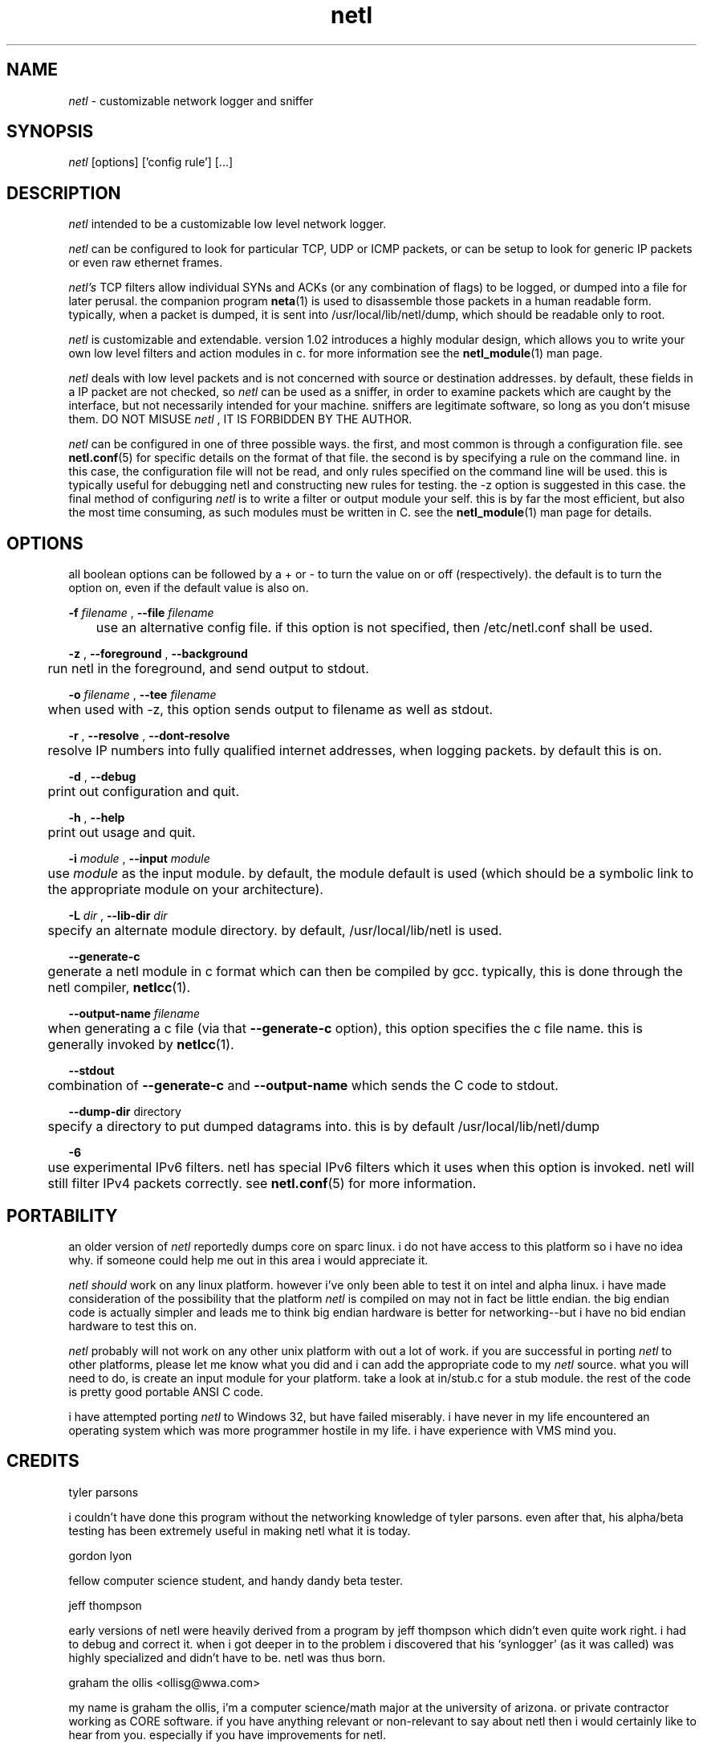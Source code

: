 .ad b
.TH netl 8 "18 June 1999" "CORE software" "CORE software"
.AT 3
.de sh
.br
.ne 5
.PP
\fB\\$1\fR
.PP
..
.PP
.SH NAME
.PP
.I netl
- customizable network logger and sniffer
.PP
.SH SYNOPSIS
.PP
.I netl
[options] ['config rule'] [...]
.PP
.SH DESCRIPTION
.PP
.I netl
intended to be a customizable low level network logger.
.PP
.I netl
can be configured to look for particular TCP, UDP or ICMP
packets, or can be setup to look for generic IP packets or even raw
ethernet frames.
.PP
.I netl's
TCP filters allow individual SYNs and ACKs (or any combination
of flags) to be logged, or dumped into a file for later perusal.  the
companion program 
.BR neta (1)
is used to disassemble those packets in a
human readable form.  typically, when a packet is dumped, it is sent into
/usr/local/lib/netl/dump, which should be readable only to root.
.PP
.I netl
is customizable and extendable.  version 1.02 introduces a highly
modular design, which allows you to write your own low level filters and
action modules in c.  for more information see the 
.BR netl_module (1)
man
page.
.PP
.I netl
deals with low level packets and is not concerned with source or
destination addresses.  by default, these fields in a IP packet are not
checked, so 
.I netl
can be used as a sniffer, in order to examine packets
which are caught by the interface, but not necessarily intended for your
machine.  sniffers are legitimate software, so long as you don't misuse
them.  DO NOT MISUSE 
.I netl
, IT IS FORBIDDEN BY THE AUTHOR.
.PP
.I netl
can be configured in one of three possible ways.  the first, and
most common is through a configuration file.  see 
.BR netl.conf (5)
for
specific details on the format of that file.  the second is by specifying
a rule on the command line.  in this case, the configuration file will
not be read, and only rules specified on the command line will be used.  
this is typically useful for debugging netl and constructing new rules
for testing.  the -z option is suggested in this case.  the final method
of configuring 
.I netl
is to write a filter or output module your self.  
this is by far the most efficient, but also the most time consuming, as
such modules must be written in C.  see the 
.BR netl_module (1)
man page
for details.
.PP
.SH OPTIONS
.PP
all boolean options can be followed by a + or - to turn the value on or
off (respectively).  the default is to turn the option on, even if the
default value is also on.
.PP
.B -f
.I filename
, 
.B --file
.I filename
.PP
	use an alternative config file.  if this option is not specified,
then /etc/netl.conf shall be used.
.PP
.B -z
, 
.B --foreground
, 
.B --background
.PP
	run netl in the foreground, and send output to stdout.
.PP
.B -o
.I filename
, 
.B --tee
.I filename
.PP
	when used with -z, this option sends output to filename as well
as stdout.
.PP
.B -r
, 
.B --resolve
, 
.B --dont-resolve
.PP
	resolve IP numbers into fully qualified internet addresses, when
logging packets.  by default this is on.
.PP
.B -d
, 
.B --debug
.PP
	print out configuration and quit.
.PP
.B -h
, 
.B --help
.PP
	print out usage and quit.
.PP
.B -i
.I module
, 
.B --input
.I module
.PP
	use 
.I module
as the input module.  by default, the module
default is used (which should be a symbolic link to the appropriate
module on your architecture).
.PP
.B -L
.I dir
, 
.B --lib-dir
.I dir
.PP
	specify an alternate module directory.  by default,
/usr/local/lib/netl is used.
.PP
.B --generate-c
.PP
	generate a netl module in c format which can then be compiled by
gcc.  typically, this is done through the netl compiler, 
.BR netlcc (1).
.PP
.B --output-name
.I filename
.PP
	when generating a c file (via that 
.B --generate-c
option), this
option specifies the c file name.  this is generally invoked by
.BR netlcc (1).
.PP
.B --stdout
.PP
	combination of 
.B --generate-c
and 
.B --output-name
which sends the C
code to stdout.
.PP
.B --dump-dir
directory
.PP
	specify a directory to put dumped datagrams into.  this is by
default /usr/local/lib/netl/dump
.PP
.B -6
.PP
	use experimental IPv6 filters.  netl has special IPv6 filters
which it uses when this option is invoked.  netl will still filter IPv4
packets correctly.  see 
.BR netl.conf (5)
for more information.
.PP
.SH PORTABILITY
.PP
an older version of 
.I netl
reportedly dumps core on sparc linux.  i do
not have access to this platform so i have no idea why.  if someone could
help me out in this area i would appreciate it.
.PP
.I netl
.I should
work on any linux platform.  however i've only been
able to test it on intel and alpha linux.  i have made consideration of
the possibility that the platform 
.I netl
is compiled on may not in fact
be little endian.  the big endian code is actually simpler and leads me
to think big endian hardware is better for networking--but i have no bid
endian hardware to test this on.
.PP
.I netl
probably will not work on any other unix platform with out a lot
of work.  if you are successful in porting 
.I netl
to other platforms,
please let me know what you did and i can add the appropriate code to my
.I netl
source.  what you will need to do, is create an input module for
your platform.  take a look at in/stub.c for a stub module.  the rest of
the code is pretty good portable ANSI C code.
.PP
i have attempted porting 
.I netl
to Windows 32, but have failed
miserably.  i have never in my life encountered an operating system which
was more programmer hostile in my life.  i have experience with VMS mind
you.
.PP
.SH CREDITS
.PP
tyler parsons
.PP
i couldn't have done this program without the networking knowledge of
tyler parsons.  even after that, his alpha/beta testing has been
extremely useful in making netl what it is today.
.PP
gordon lyon
.PP
fellow computer science student, and handy dandy beta tester.
.PP
jeff thompson
.PP
early versions of netl were heavily derived from a program by jeff
thompson which didn't even quite work right.  i had to debug and correct
it.  when i got deeper in to the problem i discovered that his
`synlogger' (as it was called) was highly specialized and didn't have to
be.  netl was thus born.
.PP
graham the ollis <ollisg@wwa.com>
.PP
my name is graham the ollis, i'm a computer science/math major at the
university of arizona.  or private contractor working as CORE software.  
if you have anything relevant or non-relevant to say about netl then i
would certainly like to hear from you.  especially if you have
improvements for netl.
.PP
.SH SEE ALSO
.PP
.BR netl (8),
.BR netl.conf (5),
.BR netlcc (1),
.BR netl_install (1),
.BR netl_module (1),
.BR neta (1),
.BR hwpassive (8),
.BR hwlookup (1),
.BR dcp (1)
and 
.BR xd (1)
.PP
.SH BUGS
.PP
there are almost certainly bugs, please report them to me.  my email
address is Graham Ollis <ollisg@wwa.com>, and the CORE home page is at
http://www.wwa.com/~ollisg/netl/index.html, which should contain up to
date information on 
.B netl
.
.PP
i have attempted to write pretty readable documentation, however, i'm not
really the best technically writer.  if you are, maybe we could
colaborate?
.PP
.SH COPYING
.PP
Copyright 1996, 1997, 1999 Graham THE Ollis
.PP
This program is free software; you can redistribute it and/or modify it
under the terms of the GNU General Public License as published by the
Free Software Foundation; either version 2 of the License, or (at your
option) any later version.
.PP
This program is distributed in the hope that it will be useful, but
WITHOUT ANY WARRANTY; without even the implied warranty of
MERCHANTABILITY or FITNESS FOR A PARTICULAR PURPOSE.  See the GNU General
Public License for more details.
.PP
You should have received a copy of the GNU General Public License along
with this program; if not, write to the Free Software Foundation, Inc.,
675 Mass Ave, Cambridge, MA 02139, USA.
.PP
.PP
.SH AUTHOR
.PP
Graham THE Ollis <ollisg@wwa.com>
